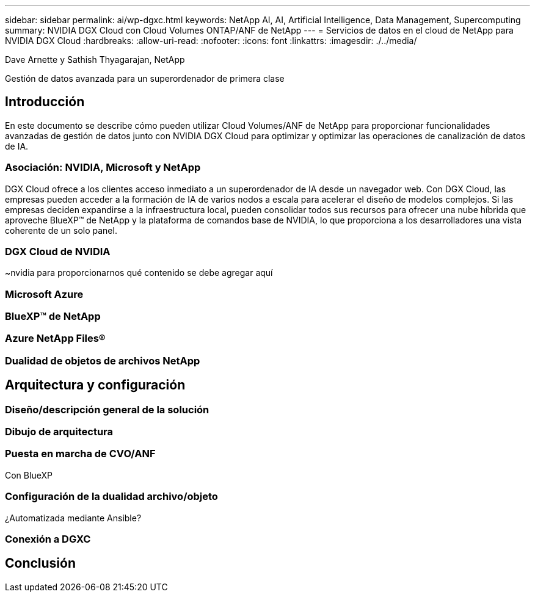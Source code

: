 ---
sidebar: sidebar 
permalink: ai/wp-dgxc.html 
keywords: NetApp AI, AI, Artificial Intelligence, Data Management, Supercomputing 
summary: NVIDIA DGX Cloud con Cloud Volumes ONTAP/ANF de NetApp 
---
= Servicios de datos en el cloud de NetApp para NVIDIA DGX Cloud
:hardbreaks:
:allow-uri-read: 
:nofooter: 
:icons: font
:linkattrs: 
:imagesdir: ./../media/


Dave Arnette y Sathish Thyagarajan, NetApp

[role="lead"]
Gestión de datos avanzada para un superordenador de primera clase



== Introducción

En este documento se describe cómo pueden utilizar Cloud Volumes/ANF de NetApp para proporcionar funcionalidades avanzadas de gestión de datos junto con NVIDIA DGX Cloud para optimizar y optimizar las operaciones de canalización de datos de IA.



=== Asociación: NVIDIA, Microsoft y NetApp

DGX Cloud ofrece a los clientes acceso inmediato a un superordenador de IA desde un navegador web.  Con DGX Cloud, las empresas pueden acceder a la formación de IA de varios nodos a escala para acelerar el diseño de modelos complejos. Si las empresas deciden expandirse a la infraestructura local, pueden consolidar todos sus recursos para ofrecer una nube híbrida que aproveche BlueXP™ de NetApp y la plataforma de comandos base de NVIDIA, lo que proporciona a los desarrolladores una vista coherente de un solo panel.



=== DGX Cloud de NVIDIA

~nvidia para proporcionarnos qué contenido se debe agregar aquí



=== Microsoft Azure



=== BlueXP™ de NetApp



=== Azure NetApp Files®



=== Dualidad de objetos de archivos NetApp



== Arquitectura y configuración



=== Diseño/descripción general de la solución



=== Dibujo de arquitectura



=== Puesta en marcha de CVO/ANF

Con BlueXP



=== Configuración de la dualidad archivo/objeto

¿Automatizada mediante Ansible?



=== Conexión a DGXC



== Conclusión
